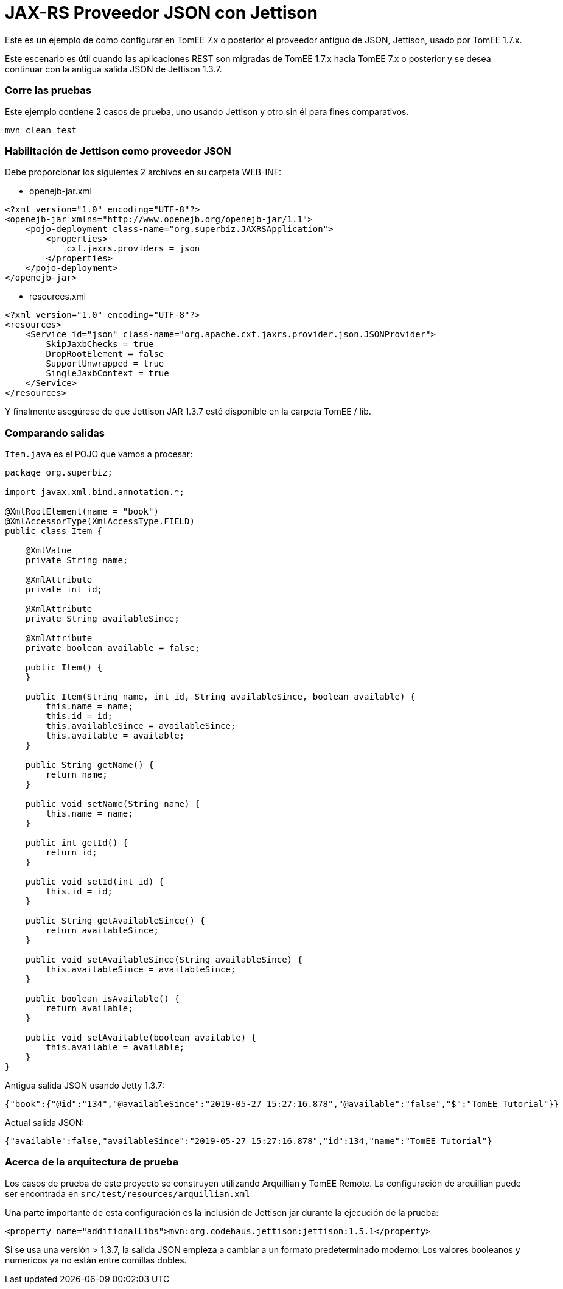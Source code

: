 = JAX-RS Proveedor JSON con Jettison
:index-group: REST
:jbake-type: page
:jbake-status: status=published

Este es un ejemplo de como configurar en TomEE 7.x o posterior el proveedor antiguo de JSON, Jettison, usado por TomEE 1.7.x.

Este escenario es útil cuando las aplicaciones REST son migradas de TomEE 1.7.x hacia TomEE 7.x o posterior y se desea continuar con la antigua salida JSON de Jettison 1.3.7.


=== Corre las pruebas
Este ejemplo contiene 2 casos de prueba, uno usando Jettison y otro sin él para fines comparativos.

[source,java]
----
mvn clean test
----


=== Habilitación de Jettison como proveedor JSON

Debe proporcionar los siguientes 2 archivos en su carpeta WEB-INF:

* openejb-jar.xml
[source,xml]
----
<?xml version="1.0" encoding="UTF-8"?>
<openejb-jar xmlns="http://www.openejb.org/openejb-jar/1.1">
    <pojo-deployment class-name="org.superbiz.JAXRSApplication">
        <properties>
            cxf.jaxrs.providers = json
        </properties>
    </pojo-deployment>
</openejb-jar>

----

* resources.xml

[source,java]
----

<?xml version="1.0" encoding="UTF-8"?>
<resources>
    <Service id="json" class-name="org.apache.cxf.jaxrs.provider.json.JSONProvider">
        SkipJaxbChecks = true
        DropRootElement = false
        SupportUnwrapped = true
        SingleJaxbContext = true
    </Service>
</resources>

----

Y finalmente asegúrese de que Jettison JAR 1.3.7 esté disponible en la carpeta TomEE / lib.

=== Comparando salidas

`Item.java` es el POJO que vamos a procesar:

[source,java]
----
package org.superbiz;

import javax.xml.bind.annotation.*;

@XmlRootElement(name = "book")
@XmlAccessorType(XmlAccessType.FIELD)
public class Item {

    @XmlValue
    private String name;

    @XmlAttribute
    private int id;

    @XmlAttribute
    private String availableSince;

    @XmlAttribute
    private boolean available = false;

    public Item() {
    }

    public Item(String name, int id, String availableSince, boolean available) {
        this.name = name;
        this.id = id;
        this.availableSince = availableSince;
        this.available = available;
    }

    public String getName() {
        return name;
    }

    public void setName(String name) {
        this.name = name;
    }

    public int getId() {
        return id;
    }

    public void setId(int id) {
        this.id = id;
    }

    public String getAvailableSince() {
        return availableSince;
    }

    public void setAvailableSince(String availableSince) {
        this.availableSince = availableSince;
    }

    public boolean isAvailable() {
        return available;
    }

    public void setAvailable(boolean available) {
        this.available = available;
    }
}
----


Antigua salida JSON usando Jetty 1.3.7:
[source,java]
----
{"book":{"@id":"134","@availableSince":"2019-05-27 15:27:16.878","@available":"false","$":"TomEE Tutorial"}}
----

Actual salida JSON:

[source,java]
----
{"available":false,"availableSince":"2019-05-27 15:27:16.878","id":134,"name":"TomEE Tutorial"}
----

=== Acerca de la arquitectura de prueba

Los casos de prueba de este proyecto se construyen utilizando Arquillian y TomEE
Remote. La configuración de arquillian puede ser encontrada en
`src/test/resources/arquillian.xml`

Una parte importante de esta configuración es la inclusión de Jettison jar durante la ejecución de la prueba:

[source,xml]
----
<property name="additionalLibs">mvn:org.codehaus.jettison:jettison:1.5.1</property>
----

Si se usa una versión > 1.3.7, la salida JSON empieza a cambiar a un formato predeterminado moderno: Los valores booleanos y numericos ya no están entre comillas dobles.